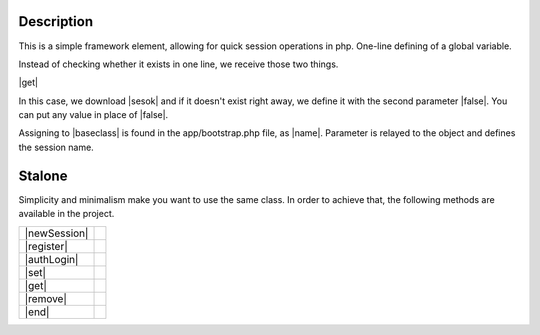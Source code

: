 .. title:: Session - Store information about the user

.. meta::
    :description: Session - Store information about the user - dframeframework.com
    :keywords: dframe, Session, fingerprint, store, information, dframeframework   

====
Description
====

This is a simple framework element, allowing for quick session operations in php. One-line defining of a global variable.

Instead of checking whether it exists in one line, we receive those two things.

|get|

In this case, we download |sesok| and if it doesn't exist right away, we define it with the second parameter |false|. You can put any value in place of |false|.

Assigning to |baseclass| is found in the app/bootstrap.php file, as |name|. Parameter is relayed to the object and defines the session name.

=======
Stalone
=======

Simplicity and minimalism make you want to use the same class. In order to achieve that, the following methods are available in the project.

+--------------+-+
| |newSession| | |
+--------------+-+
| |register|   | |
+--------------+-+
| |authLogin|  | |
+--------------+-+
| |set|        | |
+--------------+-+
| |get|        | |
+--------------+-+
| |remove|     | |
+--------------+-+
| |end|        | |
+--------------+-+

.. |get| cCode:: $this->baseClass->session->get('ok', false); 
.. |sesok| cCode:: $_SESSION['ok']
.. |baseclass| cCode:: $this->baseClass->session
.. |false| cCode:: false
.. |name| cCode:: $this->session = new \Dframe\Session('name');

.. |newSession| cCode:: $session = new Session('HashSaltRandomForSession'); 
.. |register| cCode:: $session->register(); // Set session_id and session_time - default 60 
.. |authLogin| cCode:: $session->authLogin(); // Return true/false if session is registrer 
.. |set| cCode:: $session->set($key, $value); // set $_SESSION[$key] = $value; 
.. |sGet| cCode:: $session->get($key, $or = null); // get $_SESSION[$key]; 
.. |remove| cCode:: $session->remove($key) // unset($_SESSION[$key]);
.. |end| cCode:: $session->end(); // session_destroy
